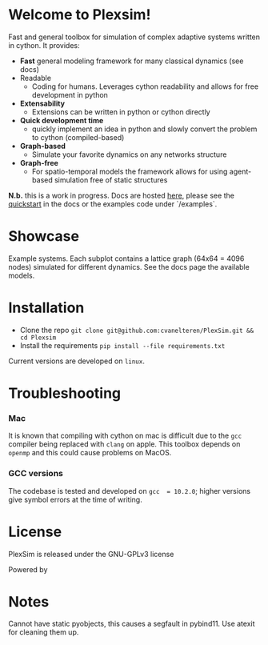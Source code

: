 #+options: num:nil

#+attr_html: :alt  :align center :class img :width auto :height 50%
[[file:./docs/src/figures/plexsim_logo.png]]


* Welcome to Plexsim!

Fast and general  toolbox for simulation of complex adaptive  systems written in
cython. It provides:

- *Fast* general modeling framework for many classical dynamics (see docs)
- Readable
  - Coding  for  humans.  Leverages  cython  readability  and  allows  for  free
    development in python
- *Extensability*
  - Extensions can be written in python or cython directly
- *Quick development time*
  + quickly implement an idea in python and slowly convert the problem to cython (compiled-based)
- *Graph-based*
  - Simulate your favorite dynamics on any networks structure
- *Graph-free*
  + For  spatio-temporal models  the  framework  allows for  using  agent-based
   simulation free of static structures


*N.b.*   this    is   a   work   in   progress.    Docs   are   hosted
[[https://cvanelteren.github.io/PlexSim/][here]],      please       see      the
[[https://cvanelteren.github.io/PlexSim/build/html/quickstart.html][quickstart]] in the docs or the examples code under `/examples`.




* Showcase
#+attr_html: :alt  :align center :class img
[[file:./docs/src/figures/new_banner.gif]]
Example systems. Each subplot contains a lattice graph (64x64 = 4096 nodes) simulated for different dynamics. See the docs page the available models.


* Installation
- Clone the repo ~git clone git@github.com:cvanelteren/PlexSim.git && cd Plexsim~
- Install the requirements ~pip install --file requirements.txt~
  
Current  versions are  developed on  ~linux~.

* Troubleshooting
*** Mac
It is  known that compiling  with cython  on mac is  difficult due to  the ~gcc~
compiler being replaced with ~clang~ on  apple. This toolbox depends on ~openmp~
and this could cause problems on MacOS.


*** GCC versions
The codebase  is tested and  developed on ~gcc  = 10.2.0~; higher  versions give
symbol errors at the time of writing.

* License
PlexSim is released under the GNU-GPLv3 license

Powered by
#+attr_html: :alt  :align right :class img
[[file:./docs/src/figures/cython_logo.svg]]

* Notes
Cannot have static pyobjects, this causes a segfault in pybind11. 
Use atexit for cleaning them up.



